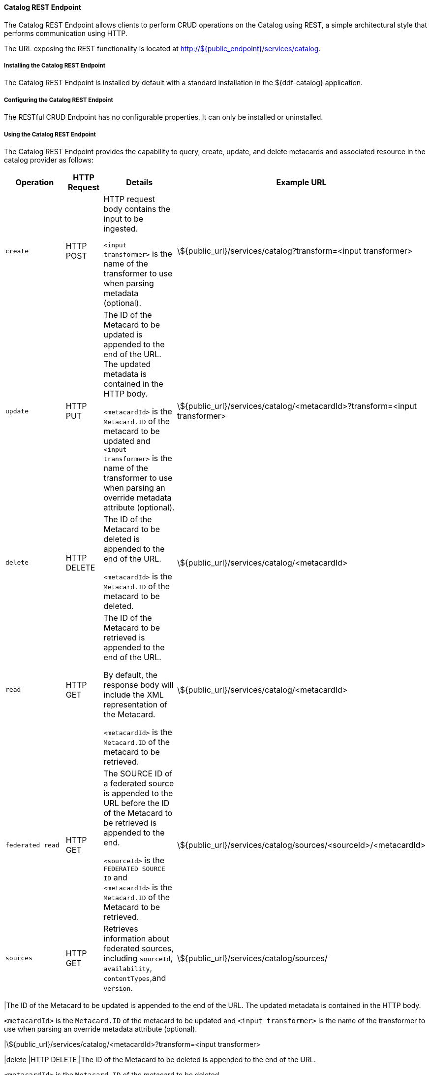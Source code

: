 
==== Catalog REST Endpoint

The Catalog REST Endpoint allows clients to perform CRUD operations on the Catalog using REST, a simple architectural style that performs communication using HTTP. 

The URL exposing the REST functionality is located at http://${public_endpoint}/services/catalog.

===== Installing the Catalog REST Endpoint

The Catalog REST Endpoint is installed by default with a standard installation in the ${ddf-catalog} application.

===== Configuring the Catalog REST Endpoint

The RESTful CRUD Endpoint has no configurable properties.
It can only be installed or uninstalled.

===== Using the Catalog REST Endpoint

The Catalog REST Endpoint provides the capability to query, create, update, and delete metacards and associated resource in the catalog provider as follows:

[cols="2m,1,2,5", options="header"]
|===

|Operation
|HTTP Request
|Details
|Example URL

|create
|HTTP POST
|HTTP request body contains the input to be ingested.

`<input transformer>` is the name of the transformer to use when parsing metadata (optional).

|\${public_url}/services/catalog?transform=<input transformer>

|update
|HTTP PUT
|The ID of the Metacard to be updated is appended to the end of the URL.
The updated metadata is contained in the HTTP body.

`<metacardId>` is the `Metacard.ID` of the metacard to be updated and `<input transformer>` is the name of the transformer to use when parsing an override metadata attribute (optional).

|\${public_url}/services/catalog/<metacardId>?transform=<input transformer>



|delete
|HTTP DELETE
|The ID of the Metacard to be deleted is appended to the end of the URL.

`<metacardId>` is the `Metacard.ID` of the metacard to be deleted.

|\${public_url}/services/catalog/<metacardId>

|read
|HTTP GET
|The ID of the Metacard to be retrieved is appended to the end of the URL.

By default, the response body will include the XML representation of the Metacard.

`<metacardId>` is the `Metacard.ID` of the metacard to be retrieved.

|\${public_url}/services/catalog/<metacardId>

|federated read
|HTTP GET
|The SOURCE ID of a federated source is appended to the URL before the ID of the Metacard to be retrieved is appended to the end.

`<sourceId>` is the `FEDERATED SOURCE ID` and `<metacardId>` is the `Metacard.ID` of the Metacard to be retrieved.

|\${public_url}/services/catalog/sources/&lt;sourceId&gt;/&lt;metacardId&gt;

|sources
|HTTP GET
|Retrieves information about federated sources, including `sourceId`, `availability`, `contentTypes`,and `version`.

|\${public_url}/services/catalog/sources/

|===

|The ID of the Metacard to be updated is appended to the end of the URL.
The updated metadata is contained in the HTTP body.

`<metacardId>` is the `Metacard.ID` of the metacard to be updated and `<input transformer>` is the name of the transformer to use when parsing an override metadata attribute (optional).

|\${public_url}/services/catalog/<metacardId>?transform=<input transformer>



|delete
|HTTP DELETE
|The ID of the Metacard to be deleted is appended to the end of the URL.

`<metacardId>` is the `Metacard.ID` of the metacard to be deleted.

|\${public_url}/services/catalog/<metacardId>

|read
|HTTP GET
|The ID of the Metacard to be retrieved is appended to the end of the URL.

By default, the response body will include the XML representation of the Metacard.

`<metacardId>` is the `Metacard.ID` of the metacard to be retrieved.

|\${public_url}/services/catalog/<metacardId>

|federated read
|HTTP GET
|The SOURCE ID of a federated source is appended to the URL before the ID of the Metacard to be retrieved is appended to the end.

`<sourceId>` is the `FEDERATED SOURCE ID` and `<metacardId>` is the `Metacard.ID` of the Metacard to be retrieved.

|\${public_url}/services/catalog/sources/&lt;sourceId&gt;/&lt;metacardId&gt;

|sources
|HTTP GET
|Retrieves information about federated sources, including `sourceId`, `availability`, `contentTypes`,and `version`.

|\${public_url}/services/catalog/sources/

|===

====== Sources Operation Example

In the example below there is the local ${branding} distribution and a ${branding} OpenSearch federated source with id "${ddf-branding}-OS".

.Sources Response Example
[source,javascript,linenums]
----
[
   {
      "id" : "${ddf-branding}-OS",
      "available" : true,
      "contentTypes" :
         [
         ],
      "version" : "2.0"
   },
   {
      "id" : "ddf.distribution",
      "available" : true,
      "contentTypes" :
         [
         ],
      "version" : "2.5.0-SNAPSHOT"
   }
]
----

Note that for all RESTful CRUD commands only one metacard ID is supported in the URL, i.e., bulk operations are not supported.

===== Interacting with the REST CRUD Endpoint

Any web browser can be used to perform a REST read.
Various other tools and libraries can be used to perform the other HTTP operations on the REST endpoint (e.g., soapUI, cURL, etc.)

The REST endpoint can be used to upload resources as attachments.
The `create` and `update` methods both support the multipart mime format.
If only a single attachment exists, it will be interpreted as a resource to be parsed, which will result in a metacard and resource being stored in the system.

If multiple attachments exist, then the REST endpoint will assume that 1 attachment is the actual resource (attachment should be named `parse.resource`) and the other attachments are overrides of metacard attributes (attachment names should follow metacard attribute names). In the case of the metadata attribute, it is possible to also have the system transform that metadata and use the results of that to override the metacard that would be generated from the resource (attachment should be named `parse.metadata`).

For example:
[source,http]
----
POST /services/catalog?transform=xml HTTP/1.1
Host: localhost:8993
Content-Type: multipart/form-data; boundary=----WebKitFormBoundary7MA4YWxkTrZu0gW
Cache-Control: no-cache

------WebKitFormBoundary7MA4YWxkTrZu0gW
Content-Disposition: form-data; name="parse.resource"; filename=""
Content-Type:


------WebKitFormBoundary7MA4YWxkTrZu0gW
Content-Disposition: form-data; name="parse.metadata"; filename=""
Content-Type:


------WebKitFormBoundary7MA4YWxkTrZu0gW--
----

===== Metacard Transforms with the REST CRUD Endpoint

The `read` operation can be used to retrieve metadata in different formats.

. Install the appropriate feature for the desired transformer. If desired transformer is already installed such as those that come out of the box (`xml,html,etc`), then skip this step.
. Make a read request to the REST URL specifying the catalog id.
. Add a transform query parameter to the end of the URL specifying the shortname of the transformer to be used (e.g., `transform=kml`).

.Example Metacard Transform
[source,http]
----
${public_url}/services/catalog/<metacardId>?transform=<TRANSFORMER_ID>
----

[TIP]
====
Transforms also work on read operations for metacards in federated sources.
\http://<DISTRIBUTION_HOST>:<DISTRIBUTION_PORT>/services/catalog/sources/<sourceId>/<metacardId>?transform=<TRANSFORMER_ID>
====

See <<_metacard_transformers,Metacard Transformers>> for details on metacard transformers.

====== POST Metadata
The following is a successful post of well-formed XML data sent to the Catalog ReST endpoint.

.Example Metacard
----
<?xml version="1.0" encoding="UTF-8"?>
<metacard xmlns="urn:catalog:metacard" xmlns:gml="http://www.opengis.net/gml" xmlns:xlink="http://www.w3.org/1999/xlink" xmlns:smil="http://www.w3.org/2001/SMIL20/" xmlns:smillang="http://www.w3.org/2001/SMIL20/Language" gml:id="3a59483ba44e403a9f0044580343007e">
  <type>ddf.metacard</type>
  <string name="title">
    <value>Test REST Metacard</value>
  </string>
  <string name="description">
    <value>Vestibulum quis ipsum sit amet metus imperdiet vehicula. Nulla scelerisque cursus mi.</value>
  </string>
</metacard>
----


====== Example Responses for ReST Endpoint Error Conditions
The following are example data and expected errors responses that will be returned for each error condition.

HTTP error codes are also returned. https://en.wikipedia.org/wiki/List_of_HTTP_status_codes#4xx_Client_errors

.Malformed XML
The following request with malformed XML data sent to the Catalog ReST endpoint.

.Malformed XML Example
----
<?xml version="1.0" encoding="UTF-8"?>
<metacard xmlns="urn:catalog:metacard" xmlns:gml="http://www.opengis.net/gml" xmlns:xlink="http://www.w3.org/1999/xlink" xmlns:smil="http://www.w3.org/2001/SMIL20/" xmlns:smillang="http://www.w3.org/2001/SMIL20/Language" gml:id="3a59483ba44e403a9f0044580343007e">
  <type>ddf.metacard</type>
  <string name="title">
    <value>Test REST Metacard</value>
  </string>
  <string name="description">
    <value>Vestibulum quis ipsum sit amet metus imperdiet vehicula. Nulla scelerisque cursus mi.</value>
  </string>
</document>
----

A HTTP 400 is returned and the following response body is returned.
The specific error is logged in the error log.

.Malformed XML Response
----
<pre>Error while storing entry in catalog: </pre>
----


.Request with Unknown Schema
The following is a malformed XML document sent to the Catalog ReST endpoint.

.Malformed XML Example
----
<?xml version="1.0" encoding="UTF-8"?>
<mydoc xmlns="http://example.com/unknown" xmlns:gml="http://www.opengis.net/gml" xmlns:xlink="http://www.w3.org/1999/xlink" xmlns:smil="http://www.w3.org/2001/SMIL20/" xmlns:smillang="http://www.w3.org/2001/SMIL20/Language" gml:id="3a59483ba44e403a9f0044580343007e">
  <type>ddf.metacard</type>
  <string name="title">
    <value>Test REST Metacard</value>
  </string>
  <string name="description">
    <value>Vestibulum quis ipsum sit amet metus imperdiet vehicula. Nulla scelerisque cursus mi.</value>
  </string>
</mydoc>
----

Creates a generic resource metacard with the provided XML as content for the `metadata` XML field in the metacard.

.Request with Missing XML Prologue
The following is an example request with a missing XML prologue sent to the Catalog ReST endpoint.

.Missing XML Tag Example
----
<metacard xmlns="urn:catalog:metacard" xmlns:gml="http://www.opengis.net/gml" xmlns:xlink="http://www.w3.org/1999/xlink" xmlns:smil="http://www.w3.org/2001/SMIL20/" xmlns:smillang="http://www.w3.org/2001/SMIL20/Language" gml:id="3a59483ba44e403a9f0044580343007e">
  <type>ddf.metacard</type>
  <string name="title">
    <value>Test REST Metacard</value>
  </string>
  <string name="description">
    <value>Vestibulum quis ipsum sit amet metus imperdiet vehicula. Nulla scelerisque cursus mi.</value>
  </string>
</metacard>
----

Metacard is created successfully

.Request with Non-XML Data
The following is an example request with non-XML data sent to the Catalog ReST endpoint.

.Non-XML data Example
----
title: Non-XML title
id: abc123
----

Metacard will be created and the content will stored in the `metadata` field.

.Request with Invalid Transform
Testing valid data with an invalid `transform=invalid` appended to the POST URL: `{public_url}/services/catalog?transform=blah`

.Valid data with an invalid `?transform=invalid`
----
<?xml version="1.0" encoding="UTF-8"?>
<metacard xmlns="urn:catalog:metacard" xmlns:gml="http://www.opengis.net/gml" xmlns:xlink="http://www.w3.org/1999/xlink" xmlns:smil="http://www.w3.org/2001/SMIL20/" xmlns:smillang="http://www.w3.org/2001/SMIL20/Language" gml:id="3a59483ba44e403a9f0044580343007e">
  <type>ddf.metacard</type>
  <string name="title">
    <value>Test REST Metacard</value>
  </string>
  <string name="description">
    <value>Vestibulum quis ipsum sit amet metus imperdiet vehicula. Nulla scelerisque cursus mi.</value>
  </string>
</metacard>
----

A HTTP 400 is returned and the following response body is returned.
The specific error is logged in the error log.

.Malformed XML Response
----
<pre>Error while storing entry in catalog: </pre>
----
